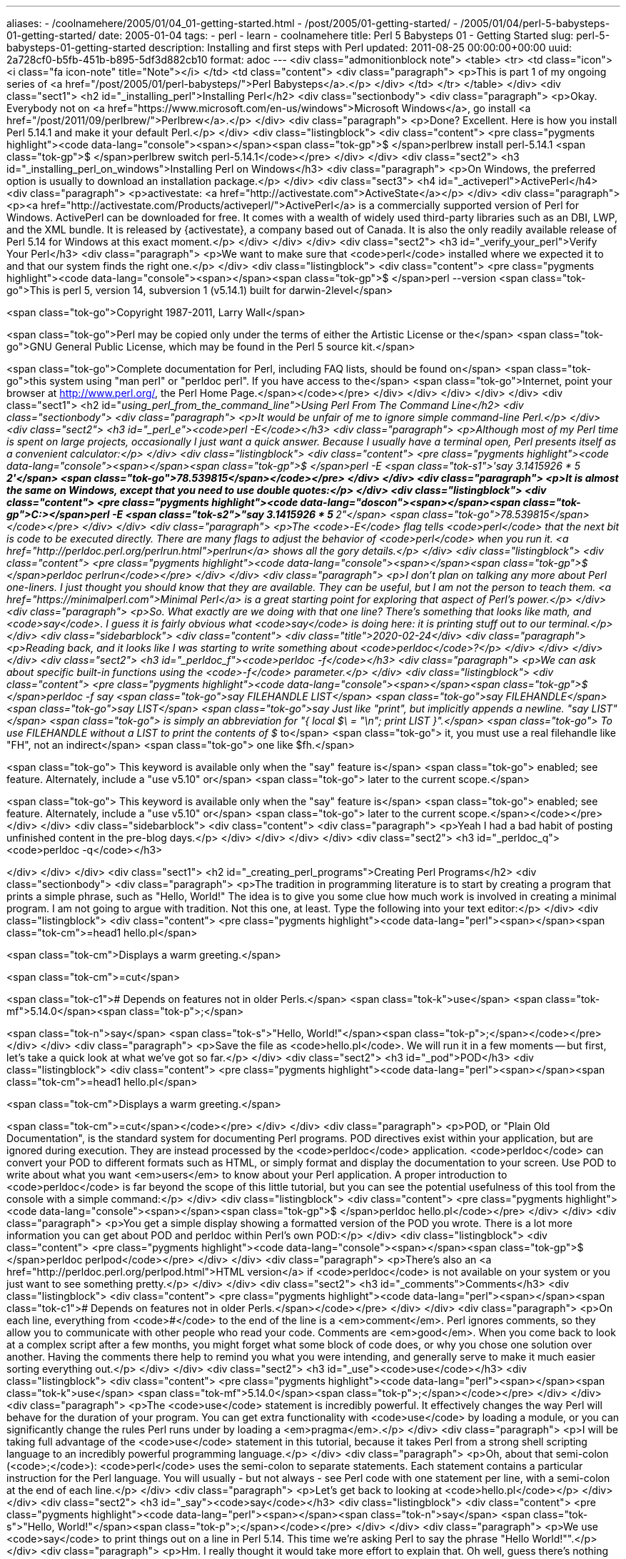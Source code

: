---
aliases:
- /coolnamehere/2005/01/04_01-getting-started.html
- /post/2005/01-getting-started/
- /2005/01/04/perl-5-babysteps-01-getting-started/
date: 2005-01-04
tags:
- perl
- learn
- coolnamehere
title: Perl 5 Babysteps 01 - Getting Started
slug: perl-5-babysteps-01-getting-started
description: Installing and first steps with Perl
updated: 2011-08-25 00:00:00+00:00
uuid: 2a728cf0-b5fb-451b-b895-5df3d882cb10
format: adoc
---
<div class="admonitionblock note">
<table>
<tr>
<td class="icon">
<i class="fa icon-note" title="Note"></i>
</td>
<td class="content">
<div class="paragraph">
<p>This is part 1 of my ongoing series of <a href="/post/2005/01/perl-babysteps/">Perl Babysteps</a>.</p>
</div>
</td>
</tr>
</table>
</div>
<div class="sect1">
<h2 id="_installing_perl">Installing Perl</h2>
<div class="sectionbody">
<div class="paragraph">
<p>Okay.
Everybody not on <a href="https://www.microsoft.com/en-us/windows">Microsoft Windows</a>, go install <a href="/post/2011/09/perlbrew/">Perlbrew</a>.</p>
</div>
<div class="paragraph">
<p>Done?
Excellent.
Here is how you install Perl 5.14.1 and make it your default Perl.</p>
</div>
<div class="listingblock">
<div class="content">
<pre class="pygments highlight"><code data-lang="console"><span></span><span class="tok-gp">$ </span>perlbrew install perl-5.14.1
<span class="tok-gp">$ </span>perlbrew switch perl-5.14.1</code></pre>
</div>
</div>
<div class="sect2">
<h3 id="_installing_perl_on_windows">Installing Perl on Windows</h3>
<div class="paragraph">
<p>On Windows, the preferred option is usually to download an installation package.</p>
</div>
<div class="sect3">
<h4 id="_activeperl">ActivePerl</h4>
<div class="paragraph">
<p>activestate: <a href="http://activestate.com">ActiveState</a></p>
</div>
<div class="paragraph">
<p><a href="http://activestate.com/Products/activeperl/">ActivePerl</a> is a commercially supported version of Perl for Windows.
ActivePerl can be downloaded for free.
It comes with a wealth of widely used third-party libraries such as an DBI, LWP, and the XML bundle.
It is released by {activestate}, a company based out of Canada.
It is also the only readily available release of Perl 5.14 for Windows at this exact moment.</p>
</div>
</div>
</div>
<div class="sect2">
<h3 id="_verify_your_perl">Verify Your Perl</h3>
<div class="paragraph">
<p>We want to make sure that <code>perl</code> installed where we expected it to and that our system finds the right one.</p>
</div>
<div class="listingblock">
<div class="content">
<pre class="pygments highlight"><code data-lang="console"><span></span><span class="tok-gp">$ </span>perl --version
<span class="tok-go">This is perl 5, version 14, subversion 1 (v5.14.1) built for darwin-2level</span>

<span class="tok-go">Copyright 1987-2011, Larry Wall</span>

<span class="tok-go">Perl may be copied only under the terms of either the Artistic License or the</span>
<span class="tok-go">GNU General Public License, which may be found in the Perl 5 source kit.</span>

<span class="tok-go">Complete documentation for Perl, including FAQ lists, should be found on</span>
<span class="tok-go">this system using &quot;man perl&quot; or &quot;perldoc perl&quot;.  If you have access to the</span>
<span class="tok-go">Internet, point your browser at http://www.perl.org/, the Perl Home Page.</span></code></pre>
</div>
</div>
</div>
</div>
</div>
<div class="sect1">
<h2 id="_using_perl_from_the_command_line">Using Perl From The Command Line</h2>
<div class="sectionbody">
<div class="paragraph">
<p>It would be unfair of me to ignore simple command-line Perl.</p>
</div>
<div class="sect2">
<h3 id="_perl_e"><code>perl -E</code></h3>
<div class="paragraph">
<p>Although most of my Perl time is spent on large projects, occasionally I just want a quick answer.
Because I usually have a terminal open, Perl presents itself as a convenient calculator:</p>
</div>
<div class="listingblock">
<div class="content">
<pre class="pygments highlight"><code data-lang="console"><span></span><span class="tok-gp">$ </span>perl -E <span class="tok-s1">&#39;say 3.1415926 * 5 ** 2&#39;</span>
<span class="tok-go">78.539815</span></code></pre>
</div>
</div>
<div class="paragraph">
<p>It is almost the same on Windows, except that you need to use double quotes:</p>
</div>
<div class="listingblock">
<div class="content">
<pre class="pygments highlight"><code data-lang="doscon"><span></span><span class="tok-gp">C:&gt;</span>perl -E <span class="tok-s2">&quot;say 3.1415926 * 5 ** 2&quot;</span>
<span class="tok-go">78.539815</span></code></pre>
</div>
</div>
<div class="paragraph">
<p>The <code>-E</code> flag tells <code>perl</code> that the next bit is code to be executed directly.
There are many flags to adjust the behavior of <code>perl</code> when you run it.
<a href="http://perldoc.perl.org/perlrun.html">perlrun</a> shows all the gory details.</p>
</div>
<div class="listingblock">
<div class="content">
<pre class="pygments highlight"><code data-lang="console"><span></span><span class="tok-gp">$ </span>perldoc perlrun</code></pre>
</div>
</div>
<div class="paragraph">
<p>I don’t plan on talking any more about Perl one-liners.
I just thought you should know that they are available.
They can be useful, but I am not the person to teach them.
<a href="https://minimalperl.com">Minimal Perl</a> is a great starting point for exploring that aspect of Perl’s power.</p>
</div>
<div class="paragraph">
<p>So.
What exactly are we doing with that one line?
There’s something that looks like math, and <code>say</code>.
I guess it is fairly obvious what <code>say</code> is doing here: it is printing stuff out to our terminal.</p>
</div>
<div class="sidebarblock">
<div class="content">
<div class="title">2020-02-24</div>
<div class="paragraph">
<p>Reading back, and it looks like I was starting to write something about <code>perldoc</code>?</p>
</div>
</div>
</div>
</div>
<div class="sect2">
<h3 id="_perldoc_f"><code>perldoc -f</code></h3>
<div class="paragraph">
<p>We can ask about specific built-in functions using the <code>-f</code> parameter.</p>
</div>
<div class="listingblock">
<div class="content">
<pre class="pygments highlight"><code data-lang="console"><span></span><span class="tok-gp">$ </span>perldoc -f say
<span class="tok-go">say FILEHANDLE LIST</span>
<span class="tok-go">say FILEHANDLE</span>
<span class="tok-go">say LIST</span>
<span class="tok-go">say     Just like &quot;print&quot;, but implicitly appends a newline. &quot;say LIST&quot;</span>
<span class="tok-go">        is simply an abbreviation for &quot;{ local $\ = &quot;\n&quot;; print LIST }&quot;.</span>
<span class="tok-go">        To use FILEHANDLE without a LIST to print the contents of $_ to</span>
<span class="tok-go">        it, you must use a real filehandle like &quot;FH&quot;, not an indirect</span>
<span class="tok-go">        one like $fh.</span>

<span class="tok-go">        This keyword is available only when the &quot;say&quot; feature is</span>
<span class="tok-go">        enabled; see feature. Alternately, include a &quot;use v5.10&quot; or</span>
<span class="tok-go">        later to the current scope.</span>

<span class="tok-go">        This keyword is available only when the &quot;say&quot; feature is</span>
<span class="tok-go">        enabled; see feature. Alternately, include a &quot;use v5.10&quot; or</span>
<span class="tok-go">        later to the current scope.</span></code></pre>
</div>
</div>
<div class="sidebarblock">
<div class="content">
<div class="paragraph">
<p>Yeah I had a bad habit of posting unfinished content in the pre-blog days.</p>
</div>
</div>
</div>
</div>
<div class="sect2">
<h3 id="_perldoc_q"><code>perldoc -q</code></h3>

</div>
</div>
</div>
<div class="sect1">
<h2 id="_creating_perl_programs">Creating Perl Programs</h2>
<div class="sectionbody">
<div class="paragraph">
<p>The tradition in programming literature is to start by creating a program that prints a simple phrase, such as "Hello, World!"
The idea is to give you some clue how much work is involved in creating a minimal program.
I am not going to argue with tradition.
Not this one, at least.
Type the following into your text editor:</p>
</div>
<div class="listingblock">
<div class="content">
<pre class="pygments highlight"><code data-lang="perl"><span></span><span class="tok-cm">=head1 hello.pl</span>

<span class="tok-cm">Displays a warm greeting.</span>

<span class="tok-cm">=cut</span>

<span class="tok-c1"># Depends on features not in older Perls.</span>
<span class="tok-k">use</span> <span class="tok-mf">5.14.0</span><span class="tok-p">;</span>

<span class="tok-n">say</span> <span class="tok-s">&quot;Hello, World!&quot;</span><span class="tok-p">;</span></code></pre>
</div>
</div>
<div class="paragraph">
<p>Save the file as <code>hello.pl</code>.
We will run it in a few moments&#8201;&#8212;&#8201;but first, let’s take a quick look at what we’ve got so far.</p>
</div>
<div class="sect2">
<h3 id="_pod">POD</h3>
<div class="listingblock">
<div class="content">
<pre class="pygments highlight"><code data-lang="perl"><span></span><span class="tok-cm">=head1 hello.pl</span>

<span class="tok-cm">Displays a warm greeting.</span>

<span class="tok-cm">=cut</span></code></pre>
</div>
</div>
<div class="paragraph">
<p>POD, or "Plain Old Documentation", is the standard system for documenting Perl programs.
POD directives exist within your application, but are ignored during execution.
They are instead processed by the <code>perldoc</code> application.
<code>perldoc</code> can convert your POD to different formats such as HTML, or simply format and display the documentation to your screen.
Use POD to write about what you want <em>users</em> to know about your Perl application.
A proper introduction to <code>perldoc</code> is far beyond the scope of this little tutorial, but you can see the potential usefulness of this tool from the console with a simple command:</p>
</div>
<div class="listingblock">
<div class="content">
<pre class="pygments highlight"><code data-lang="console"><span></span><span class="tok-gp">$ </span>perldoc hello.pl</code></pre>
</div>
</div>
<div class="paragraph">
<p>You get a simple display showing a formatted version of the POD you wrote.
There is a lot more information you can get about POD and perldoc within Perl’s own POD:</p>
</div>
<div class="listingblock">
<div class="content">
<pre class="pygments highlight"><code data-lang="console"><span></span><span class="tok-gp">$ </span>perldoc perlpod</code></pre>
</div>
</div>
<div class="paragraph">
<p>There’s also an <a href="http://perldoc.perl.org/perlpod.html">HTML version</a> if <code>perldoc</code> is not available on your system or you just want to see something pretty.</p>
</div>
</div>
<div class="sect2">
<h3 id="_comments">Comments</h3>
<div class="listingblock">
<div class="content">
<pre class="pygments highlight"><code data-lang="perl"><span></span><span class="tok-c1"># Depends on features not in older Perls.</span></code></pre>
</div>
</div>
<div class="paragraph">
<p>On each line, everything from <code>#</code> to the end of the line is a <em>comment</em>.
Perl ignores comments, so they allow you to communicate with other people who read your code.
Comments are <em>good</em>.
When you come back to look at a complex script after a few months, you might forget what some block of code does, or why you chose one solution over another.
Having the comments there help to remind you what you were intending, and generally serve to make it much easier sorting everything out.</p>
</div>
</div>
<div class="sect2">
<h3 id="_use"><code>use</code></h3>
<div class="listingblock">
<div class="content">
<pre class="pygments highlight"><code data-lang="perl"><span></span><span class="tok-k">use</span> <span class="tok-mf">5.14.0</span><span class="tok-p">;</span></code></pre>
</div>
</div>
<div class="paragraph">
<p>The <code>use</code> statement is incredibly powerful.
It effectively changes the way Perl will behave for the duration of your program.
You can get extra functionality with <code>use</code> by loading a module, or you can significantly change the rules Perl runs under by loading a <em>pragma</em>.</p>
</div>
<div class="paragraph">
<p>I will be taking full advantage of the <code>use</code> statement in this tutorial,
because it takes Perl from a strong shell scripting language to an incredibly powerful programming language.</p>
</div>
<div class="paragraph">
<p>Oh, about that semi-colon (<code>;</code>): <code>perl</code> uses the semi-colon to separate statements.
Each statement contains a particular instruction for the Perl language.
You will usually - but not always - see Perl code with one statement per line, with a semi-colon at the end of each line.</p>
</div>
<div class="paragraph">
<p>Let’s get back to looking at <code>hello.pl</code></p>
</div>
</div>
<div class="sect2">
<h3 id="_say"><code>say</code></h3>
<div class="listingblock">
<div class="content">
<pre class="pygments highlight"><code data-lang="perl"><span></span><span class="tok-n">say</span> <span class="tok-s">&quot;Hello, World!&quot;</span><span class="tok-p">;</span></code></pre>
</div>
</div>
<div class="paragraph">
<p>We use <code>say</code> to print things out on a line in Perl 5.14.
This time we’re asking Perl to say the phrase "Hello World!"".</p>
</div>
<div class="paragraph">
<p>Hm.
I really thought it would take more effort to explain that.
Oh well, guess there’s nothing left to do but see it in action.</p>
</div>
</div>
</div>
</div>
<div class="sect1">
<h2 id="_running_it">Running it</h2>
<div class="sectionbody">
<div class="paragraph">
<p>Now you would probably like to know how to actually run your program.
Save the file you have been editing and switch to a command line.
Make sure you are in the same directory as your script - this should be as simple as <code>cd project-directory</code>.
Once you are in the right place, type the following into the command line:</p>
</div>
<div class="listingblock">
<div class="content">
<pre class="pygments highlight"><code data-lang="console"><span></span><span class="tok-gp">$ </span>perl hello.pl Hello, World!</code></pre>
</div>
</div>
<div class="paragraph">
<p>All this is kind of cool, but it would be nice to customize it a little bit.
Maybe we could change the program so that it says "Hello" to us personally.</p>
</div>
<div class="listingblock">
<div class="content">
<pre class="pygments highlight"><code data-lang="perl"><span></span><span class="tok-cm">=head1 hello.pl</span>

<span class="tok-cm">Displays a warm greeting.</span>

<span class="tok-cm">=cut</span>

<span class="tok-c1"># Depends on features not in older Perls.</span>
<span class="tok-k">use</span> <span class="tok-mf">5.14.0</span><span class="tok-p">;</span>

<span class="tok-k">my</span> <span class="tok-nv">$name</span> <span class="tok-o">=</span> <span class="tok-s">&quot;Brian&quot;</span><span class="tok-p">;</span>
<span class="tok-n">say</span> <span class="tok-s">&quot;Hello, $name!&quot;</span><span class="tok-p">;</span></code></pre>
</div>
</div>
<div class="paragraph">
<p>We use the word <code>my</code> to declare variables.
Declaration is when we tell Perl that we have a variable we plan on using.
Perl 5.14 mode enforces the declaration of variables.</p>
</div>
<div class="paragraph">
<p>What’s a variable?
We’ll get to that in a second.
I’m impatient to see a running program! Save the file, and run it again.</p>
</div>
<div class="listingblock">
<div class="content">
<pre class="pygments highlight"><code data-lang="console"><span></span><span class="tok-gp">$ </span>perl hello.pl Hello, Brian!</code></pre>
</div>
</div>
<div class="paragraph">
<p>There, I feel better.
Let’s move on to talking about variables.</p>
</div>
<div class="sect2">
<h3 id="_variables">Variables</h3>
<div class="paragraph">
<p>We stored the string "Brian" in the variable <code>$name</code>.
You can think of a <em>variable</em> as a tag - a name we use for some value that we want the program to remember.
Later, we can get that value back by referring to the tag.</p>
</div>
<div class="paragraph">
<p>The <code>$</code> symbol at the beginning tells Perl what type of value this variable will be used for.
The <em>type</em> of a variables gives clues for how it can be treated.
Most variables in Perl break down into two broad categories.</p>
</div>
<div class="olist arabic">
<ol class="arabic">
<li>
<p>Individual things like strings and numbers</p>
</li>
<li>
<p>Collections of things like lists and dictionaries</p>
</li>
</ol>
</div>
<div class="paragraph">
<p>Variables that refer to individual things are called <em>scalars</em> in Perl.
They are easy to recognize, because they are prefixed by a <code>$</code> symbol.</p>
</div>
<div class="listingblock">
<div class="content">
<pre class="pygments highlight"><code data-lang="perl"><span></span><span class="tok-k">my</span> <span class="tok-nv">$name</span> <span class="tok-o">=</span> <span class="tok-s">&quot;Brian&quot;</span><span class="tok-p">;</span> <span class="tok-c1"># I&#39;m going to use a scalar variable called &#39;name&#39;.</span>
                    <span class="tok-c1"># It has the value &quot;Brian&quot;.</span></code></pre>
</div>
</div>
<div class="paragraph">
<p><em>Strings</em>&#8201;&#8212;&#8201;scalar values intended to be handled like simple text&#8201;&#8212;&#8201;are always quoted in some way to show where the text of the string begins and where it ends.
There are many ways to quote a string, but for now I will use double-quote characters.
That is what quoted text looks like in American English, so it is easy for me to remember.
It also provides some other conveniences when displaying variables, such as when we say <code>"Hello, $name"</code> later in the program.</p>
</div>
<div class="paragraph">
<p>Anyways, this single line both declares the variable <code>$name</code>, letting Perl know you plan on using it, and assigns a value to <code>$name</code>, so that Perl will have something to remember.
What happens if you skip one or both of these steps?
It depends, so the best thing to do is try it and see.</p>
</div>
<div class="listingblock">
<div class="content">
<pre class="pygments highlight"><code data-lang="perl"><span></span><span class="tok-cm">=head1 hello.pl</span>

<span class="tok-cm">Displays a warm greeting.</span>

<span class="tok-cm">=cut</span>

<span class="tok-k">use</span> <span class="tok-mf">5.14.0</span><span class="tok-p">;</span>

<span class="tok-n">say</span> <span class="tok-s">&quot;Hello, $name!&quot;</span><span class="tok-p">;</span></code></pre>
</div>
</div>
<div class="paragraph">
<p>We’ve removed the declaration and assignment.
Let’s see what happens now.</p>
</div>
<div class="listingblock">
<div class="content">
<pre class="pygments highlight"><code data-lang="shell-session"><span></span><span class="tok-gp">$ </span>perl hello.pl
<span class="tok-go">Global symbol &quot;$name&quot; requires explicit package name at hello.pl line 12.</span>
<span class="tok-go">Execution of hello.pl aborted due to compilation errors.</span></code></pre>
</div>
</div>
<div class="paragraph">
<p>Because we insisted on 5.14, Perl politely informed us that it found some mention of a variable called <code>$name</code> that we never declared.
This is considered rude by recent Perls, so the interpreter quit without running the program.</p>
</div>
<div class="paragraph">
<p>Okay, what if we declare <code>$name</code> but never assign a value to it?</p>
</div>
<div class="listingblock">
<div class="content">
<pre class="pygments highlight"><code data-lang="perl"><span></span><span class="tok-k">use</span> <span class="tok-mf">5.014</span><span class="tok-p">;</span>

<span class="tok-k">my</span> <span class="tok-nv">$name</span><span class="tok-p">;</span>
<span class="tok-n">say</span> <span class="tok-s">&quot;Hello, $name!&quot;</span><span class="tok-p">;</span></code></pre>
</div>
</div>
<div class="paragraph">
<p>This time Perl runs, but the results are confusing.</p>
</div>
<div class="listingblock">
<div class="content">
<pre class="pygments highlight"><code data-lang="console"><span></span><span class="tok-gp">$ </span>perl hello.pl Hello, !</code></pre>
</div>
</div>
<div class="paragraph">
<p>Since <code>$name</code> has no value, Perl has nothing to put in that string.
That’s exactly what it puts there: nothing.</p>
</div>
</div>
<div class="sect2">
<h3 id="_use_warnings"><code>use warnings;</code></h3>
<div class="paragraph">
<p>Perl generally assumes that you know what you are doing.
It will not argue with you if you want to use a variable that has no value.
However, that behavior is not always helpful.
Using a variable without a value is usually a mistake, and it can often be a very difficult mistake to track down.</p>
</div>
<div class="paragraph">
<p>This is why Perl provides the <a href="http://perldoc.perl.org/warnings.html">warnings pragma</a>.
If you enable warnings, you will be told about common mistakes like these.</p>
</div>
<div class="listingblock">
<div class="content">
<pre class="pygments highlight"><code data-lang="perl"><span></span><span class="tok-k">use</span> <span class="tok-mf">5.014</span><span class="tok-p">;</span>
<span class="tok-k">use</span> <span class="tok-nn">warnings</span><span class="tok-p">;</span>

<span class="tok-k">my</span> <span class="tok-nv">$name</span><span class="tok-p">;</span>
<span class="tok-n">say</span> <span class="tok-s">&quot;Hello, $name!&quot;</span><span class="tok-p">;</span></code></pre>
</div>
</div>
<div class="paragraph">
<p>That addition makes Perl much friendlier for learners or people with large, unpredictable applications.</p>
</div>
<div class="listingblock">
<div class="content">
<pre class="pygments highlight"><code data-lang="console"><span></span><span class="tok-gp">$ </span>perl name.pl
<span class="tok-go">Use of uninitialized value $name in concatenation (.) or string at name.pl line 5.</span>
<span class="tok-go">Hello, !</span></code></pre>
</div>
</div>
<div class="paragraph">
<p>The combined behavior of <code>use 5.14.0;</code> and <code>use warnings;</code> may not seem like much right now, but they are vital when working with large applications that have thousands of lines of code.</p>
</div>
<div class="paragraph">
<p>With these behaviors enabled we have told Perl to behave more like a powerful application programming language with Perl’s latest features instead of as a quick and handy tool for system administrators.
Decide for yourself whether that transformation is important to you, but all of my code in this tutorial will use both of these pragmas.</p>
</div>
</div>
</div>
</div>